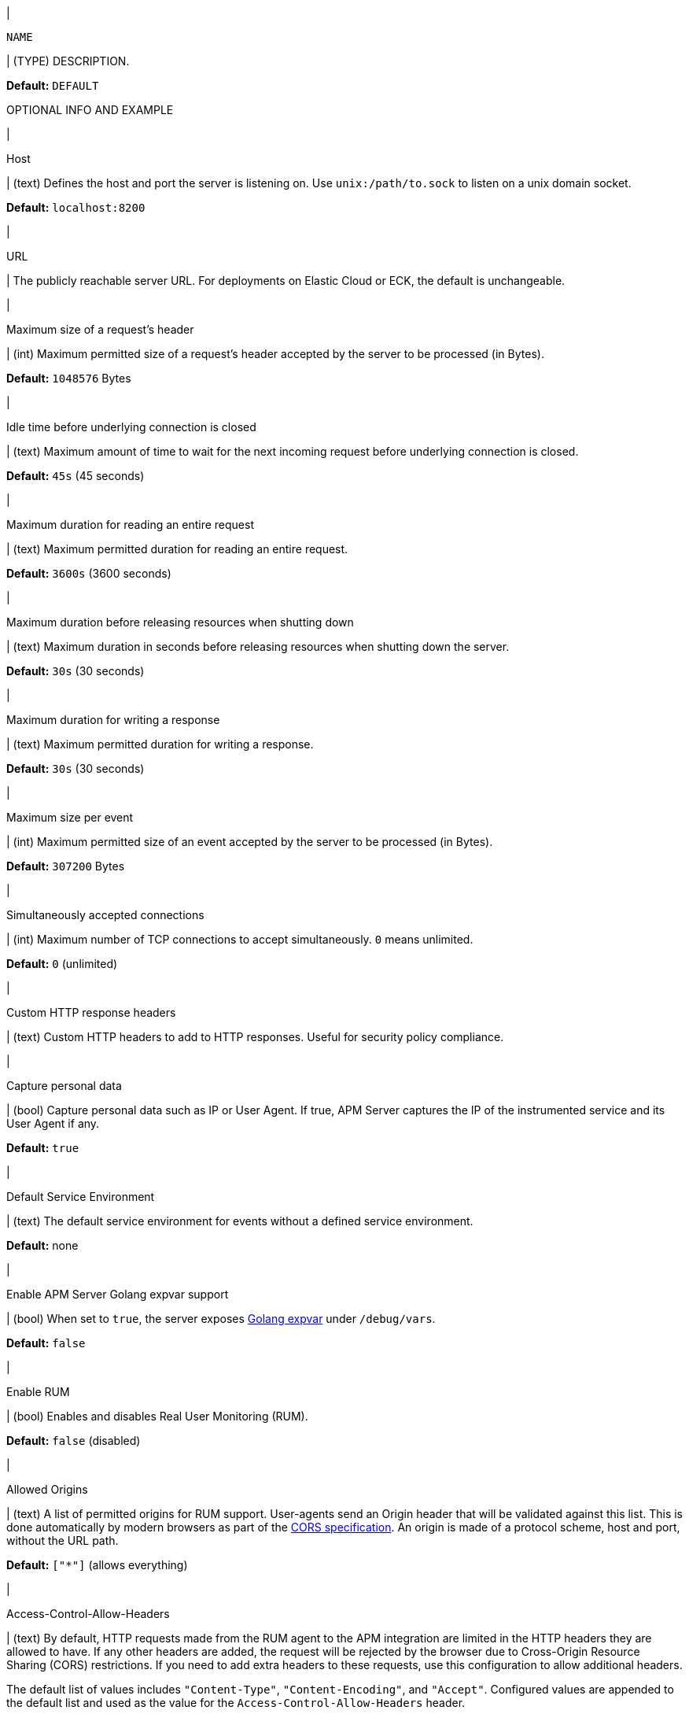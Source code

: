 // tag::NAME-setting[]
|
[id="input-{input-type}-NAME-setting"]
`NAME`

| (TYPE) DESCRIPTION.

*Default:* `DEFAULT`

OPTIONAL INFO AND EXAMPLE
// end::NAME-setting[]

// =============================================================================

// These settings are shared across the docs for multiple inputs. Copy and use
// the above template to add a shared setting. Replace values in all caps.
// Use an include statement // to pull the tagged region into your source file:
// include::input-shared-settings.asciidoc[tag=NAME-setting]

// tag::host-setting[]
|
[id="input-{input-type}-host-setting"]
Host

| (text) Defines the host and port the server is listening on.
Use `unix:/path/to.sock` to listen on a unix domain socket.

*Default:* `localhost:8200`
// end::host-setting[]

// =============================================================================

// tag::url-setting[]
|
[id="input-{input-type}-url-setting"]
URL

| The publicly reachable server URL. For deployments on Elastic Cloud or ECK, the default is unchangeable.
// end::url-setting[]

// =============================================================================

// tag::max_header_bytes-setting[]
|
[id="input-{input-type}-max_header_bytes-setting"]
Maximum size of a request's header

| (int) Maximum permitted size of a request's header accepted by the server to be processed (in Bytes).

*Default:* `1048576` Bytes
// end::max_header_bytes-setting[]

// =============================================================================

// tag::idle_timeout-setting[]
|
[id="input-{input-type}-idle_timeout-setting"]
Idle time before underlying connection is closed

| (text) Maximum amount of time to wait for the next incoming request before underlying connection is closed.

*Default:* `45s` (45 seconds)
// end::idle_timeout-setting[]

// =============================================================================

// tag::read_timeout-setting[]
|
[id="input-{input-type}-read_timeout-setting"]
Maximum duration for reading an entire request

| (text) Maximum permitted duration for reading an entire request.

*Default:* `3600s` (3600 seconds)
// end::read_timeout-setting[]

// =============================================================================

// tag::shutdown_timeout-setting[]
|
[id="input-{input-type}-shutdown_timeout-setting"]
Maximum duration before releasing resources when shutting down

| (text) Maximum duration in seconds before releasing resources when shutting down the server.

*Default:* `30s` (30 seconds)
// end::shutdown_timeout-setting[]

// =============================================================================

// tag::write_timeout-setting[]
|
[id="input-{input-type}-write_timeout-setting"]
Maximum duration for writing a response

| (text) Maximum permitted duration for writing a response.

*Default:* `30s` (30 seconds)
// end::write_timeout-setting[]

// =============================================================================

// tag::max_event_bytes-setting[]
|
[id="input-{input-type}-max_event_bytes-setting"]
Maximum size per event

| (int) Maximum permitted size of an event accepted by the server to be processed (in Bytes).

*Default:* `307200` Bytes
// end::max_event_bytes-setting[]

// =============================================================================

// tag::max_connections-setting[]
|
[id="input-{input-type}-max_connections-setting"]
Simultaneously accepted connections

| (int) Maximum number of TCP connections to accept simultaneously. `0` means unlimited.

*Default:* `0` (unlimited)
// end::max_connections-setting[]

// =============================================================================

// tag::response_headers-setting[]
|
[id="input-{input-type}-response_headers-setting"]
Custom HTTP response headers

| (text) Custom HTTP headers to add to HTTP responses. Useful for security policy compliance.

// end::response_headers-setting[]

// =============================================================================

// tag::capture_personal_data-setting[]
|
[id="input-{input-type}-capture_personal_data-setting"]
Capture personal data

| (bool) Capture personal data such as IP or User Agent.
If true, APM Server captures the IP of the instrumented service and its User Agent if any.

*Default:* `true`
// end::capture_personal_data-setting[]

// =============================================================================

// tag::default_service_environment-setting[]
|
[id="input-{input-type}-default_service_environment-setting"]
Default Service Environment

| (text) The default service environment for events without a defined service environment.

*Default:* none

// end::default_service_environment-setting[]

// =============================================================================

// tag::golang_xpvar-setting[]
|
[id="input-{input-type}-golang_xpvar-setting"]
Enable APM Server Golang expvar support

| (bool) When set to `true`, the server exposes https://golang.org/pkg/expvar/[Golang expvar] under `/debug/vars`.

*Default:* `false`

// end::golang_xpvar-setting[]

// =============================================================================

// tag::enable_rum-setting[]
|
[id="input-{input-type}-enable_rum-setting"]
Enable RUM

| (bool) Enables and disables Real User Monitoring (RUM).

*Default:* `false` (disabled)
// end::enable_rum-setting[]

// =============================================================================

// tag::rum_allow_origins-setting[]
|
[id="input-{input-type}-rum_allow_origins-setting"]
Allowed Origins

| (text) A list of permitted origins for RUM support.
User-agents send an Origin header that will be validated against this list.
This is done automatically by modern browsers as part of the https://www.w3.org/TR/cors/[CORS specification].
An origin is made of a protocol scheme, host and port, without the URL path.

*Default:* `["*"]` (allows everything)
// end::rum_allow_origins-setting[]

// =============================================================================

// tag::rum_allow_headers-setting[]
|
[id="input-{input-type}-rum_allow_headers-setting"]
Access-Control-Allow-Headers

| (text) By default, HTTP requests made from the RUM agent to the APM integration are limited in the HTTP headers they are allowed to have.
If any other headers are added, the request will be rejected by the browser due to Cross-Origin Resource Sharing (CORS) restrictions.
If you need to add extra headers to these requests, use this configuration to allow additional headers.

The default list of values includes `"Content-Type"`, `"Content-Encoding"`, and `"Accept"`.
Configured values are appended to the default list and used as the value for the
`Access-Control-Allow-Headers` header.
// end::rum_allow_headers-setting[]

// =============================================================================

// tag::rum_response_headers-setting[]
|
[id="input-{input-type}-rum_response_headers-setting"]
Custom HTTP response headers

| (text) Custom HTTP headers to add to RUM responses. For example, for security policy compliance. Headers set here are in addition to those set in the "Custom HTTP response headers", but only apply to RUM responses.

*Default:* none
// end::rum_response_headers-setting[]

// =============================================================================

// tag::rum_library_frame_pattern-setting[]
|
[id="input-{input-type}-rum_library_frame_pattern-setting"]
Library Frame Pattern

| (text) RegExp to be matched against a stacktrace frame's `file_name` and `abs_path` attributes.
If the RegExp matches, the stacktrace frame is considered to be a library frame.
When source mapping is applied, the `error.culprit` is set to reflect the _function_ and the _filename_
of the first non-library frame.
This aims to provide an entry point for identifying issues.

*Default:* `"node_modules\|bower_components\|~"`
// end::rum_library_frame_pattern-setting[]

// =============================================================================

// tag::rum_exclude_from_grouping-setting[]
|
[id="input-{input-type}-rum_exclude_from_grouping-setting"]
Exclude from grouping

| (text) RegExp to be matched against a stacktrace frame's `file_name`.
If the RegExp matches, the stacktrace frame is excluded from being used for calculating error groups.

*Default:* `"^/webpack"` (excludes stacktrace frames that have a filename starting with `/webpack`)
// end::rum_exclude_from_grouping-setting[]

// =============================================================================

// tag::tls_enabled-setting[]
|
[id="input-{input-type}-tls_enabled-setting"]
Enable TLS

| (bool) Enable TLS.

*Default:* `false`
// end::tls_enabled-setting[]

// =============================================================================

// tag::tls_certificate-setting[]
|
[id="input-{input-type}-tls_certificate-setting"]
File path to server certificate

| (text) The path to the file containing the certificate for server authentication. Required when TLS is enabled.

*Default:* none
// end::tls_certificate-setting[]

// =============================================================================

// tag::tls_key-setting[]
|
[id="input-{input-type}-tls_key-setting"]
File path to server certificate key

| (text) The path to the file containing the Server certificate key. Required when TLS is enabled.

*Default:* none
// end::tls_key-setting[]

// =============================================================================

// tag::tls_supported_protocols-setting[]
|
[id="input-{input-type}-tls_supported_protocols-setting"]
Supported protocol versions

| (array) A list of allowed TLS protocol versions.

*Default:* `["TLSv1.1", "TLSv1.2", "TLSv1.3"]`
// end::tls_supported_protocols-setting[]

// =============================================================================

// tag::tls_cipher_suites-setting[]
|
[id="input-{input-type}-tls_cipher_suites-setting"]
Cipher suites for TLS connections

| (text) The list of cipher suites to use. The first entry has the highest priority.
If this option is omitted, the Go crypto library’s https://golang.org/pkg/crypto/tls/[default suites] are used (recommended).
Note that TLS 1.3 cipher suites are not individually configurable in Go, so they are not included in this list.
// end::tls_cipher_suites-setting[]

// =============================================================================

// tag::tls_curve_types-setting[]
|
[id="input-{input-type}-tls_curve_types-setting"]
Curve types for ECDHE based cipher suites

| (text) The list of curve types for ECDHE (Elliptic Curve Diffie-Hellman ephemeral key exchange).

*Default:* none
// end::tls_curve_types-setting[]

// =============================================================================

// tag::api_key_enabled-setting[]
|
[id="input-{input-type}-api_key_enabled-setting"]
API key for agent authentication

| (bool) Enable or disable API key authorization between APM Server and APM agents.

*Default:* `false` (disabled)
// end::api_key_enabled-setting[]

// =============================================================================

// tag::api_key_limit-setting[]
|
[id="input-{input-type}-api_key_limit-setting"]
Number of keys

| (int) Each unique API key triggers one request to Elasticsearch.
This setting restricts the number of unique API keys are allowed per minute.
The minimum value for this setting should be the number of API keys configured in your monitored services.

*Default:* `100`
// end::api_key_limit-setting[]

// =============================================================================

// tag::secret_token-setting[]
|
[id="input-{input-type}-secret_token-setting"]
Secret token

| (text) Authorization token for sending APM data.
The same token must also be set in each APM agent.
This token is not used for RUM endpoints.

*Default:* No secret token set
// end::secret_token-setting[]

// =============================================================================

// tag::anonymous_enabled-setting[]
|
[id="input-{input-type}-anonymous_enabled-setting"]
Anonymous Agent access

| (bool) Enable or disable anonymous authentication. RUM agents do not support authentication, so disabling anonymous access will effectively disable RUM agents.

*Default:* `true` (enabled)
// end::anonymous_enabled-setting[]

// =============================================================================

// tag::anonymous_allow_agent-setting[]
|
[id="input-{input-type}-anonymous_allow_agent-setting"]
Allowed Anonymous agents

| (array) A list of permitted APM agent names for anonymous authentication.
Names in this list must match the agent's `agent.name`.

*Default:* `[rum-js, js-base, iOS/swift]` (only RUM and iOS/Swift agent events are accepted)
// end::anonymous_allow_agent-setting[]

// =============================================================================

// tag::anonymous_allow_service-setting[]
|
[id="input-{input-type}-anonymous_allow_service-setting"]
Allowed Anonymous services

| (array) A list of permitted service names for anonymous authentication.
Names in this list must match the agent's `service.name`.
This can be used to limit the number of service-specific indices or data streams created.

*Default:* Not set (any service name is accepted)
// end::anonymous_allow_service-setting[]

// =============================================================================

// tag::anonymous_rate_limit_ip_limit-setting[]
|
[id="input-{input-type}-anonymous_rate_limit_ip_limit-setting"]
Anonymous Rate limit (IP limit)

| (int) The number of unique IP addresses to track in an LRU cache.
IP addresses in the cache will be rate limited according to the `anonymous_rate_limit_event_limit` setting.
Consider increasing this default if your application has many concurrent clients.

*Default:* `10000`
// end::anonymous_rate_limit_ip_limit-setting[]

// =============================================================================

// tag::anonymous_rate_limit_event_limit-setting[]
|
[id="input-{input-type}-anonymous_rate_limit_event_limit-setting"]
Anonymous Event rate limit (event limit)

| (int) The maximum amount of events allowed to be sent to the APM Server anonymous auth endpoint per IP per second.

*Default:* `10`
// end::anonymous_rate_limit_event_limit-setting[]

// =============================================================================
